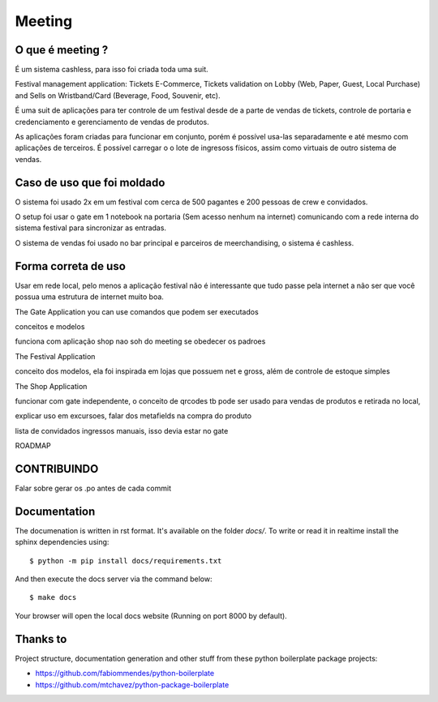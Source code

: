 =======
Meeting
=======

.. image:: https://img.shields.io/pypi/v/meeting.svg
        :target: https://pypi.python.org/pypi/meeting

.. image:: https://travis-ci.org/mauler/meeting.svg?branch=master
        :target: https://travis-ci.org/mauler/meeting

.. image:: https://ci.appveyor.com/api/projects/status/github/mauler/meeting?branch=master
        :target: https://ci.appveyor.com/project/mauler/meeting/branch/master

.. image:: https://codecov.io/github/mauler/meeting/coverage.svg?branch=master
        :target: https://codecov.io/github/mauler/meeting?branch=master

.. image:: https://badges.gitter.im/Join Chat.svg
        :target: https://gitter.im/mauler/meeting?utm_source=badge&utm_medium=badge&utm_campaign=pr-badge&utm_content=badge

.. image:: https://readthedocs.org/projects/meeting/badge/?version=latest
        :target: https://readthedocs.org/projects/meeting/?badge=latest
        :alt: Documentation Status

.. image:: https://landscape.io/github/mauler/meeting/master/landscape.svg?style=flat
        :target: https://landscape.io/github/mauler/meeting/master
        :alt: Code Health

.. image:: https://img.shields.io/scrutinizer/g/mauler/meeting.svg
        :target: https://scrutinizer-ci.com/g/mauler/meeting/?branch=master
        :alt: Scrutinizer Code Quality


*****
O que é meeting ?
*****

É um sistema cashless, para isso foi criada toda uma suit.


Festival management application: Tickets E-Commerce, Tickets validation on Lobby (Web, Paper, Guest, Local Purchase) and Sells on Wristband/Card (Beverage, Food, Souvenir, etc).

É uma suit de aplicações para ter controle de um festival desde de a parte de vendas de tickets, controle de portaria e credenciamento e gerenciamento de vendas de produtos.

As aplicações foram criadas para funcionar em conjunto, porém é possível usa-las separadamente e até mesmo com aplicações de terceiros. É possível carregar o o lote de ingresoss físicos, assim como virtuais de outro sistema de vendas.


*****
Caso de uso que foi moldado
*****

O sistema foi usado 2x em um festival com cerca de 500 pagantes e 200 pessoas de crew e convidados.

O setup foi usar o gate em 1 notebook na portaria (Sem acesso nenhum na internet) comunicando com a rede interna do sistema festival para sincronizar as entradas.

O sistema de vendas foi usado no bar principal e parceiros de meerchandising, o sistema é cashless.


****
Forma correta de uso
****

Usar em rede local, pelo menos a aplicação festival não é interessante que tudo passe pela internet a não ser que você possua uma estrutura de internet muito boa.



The Gate Application
you can use
comandos que podem ser executados

conceitos e modelos

funciona com aplicação shop nao soh do meeting se obedecer os padroes


The Festival Application

conceito dos modelos, ela foi inspirada em lojas que possuem net e gross, além de controle de estoque simples


The Shop Application

funcionar com gate independente, o conceito de qrcodes tb pode ser usado para vendas de produtos e retirada no local,

explicar uso em excursoes, falar dos metafields na compra do produto

lista de convidados
ingressos manuais, isso devia estar no gate


ROADMAP



*************
CONTRIBUINDO
*************

Falar sobre gerar os .po antes de cada commit



*************
Documentation
*************

The documenation is written in rst format. It's available on the folder *docs/*. To write or read it in realtime install the sphinx dependencies using::

    $ python -m pip install docs/requirements.txt

And then execute the docs server via the command below::

    $ make docs

Your browser will open the local docs website (Running on port 8000 by default).


*********
Thanks to
*********

Project structure, documentation generation and other stuff from these
python boilerplate package projects:

* https://github.com/fabiommendes/python-boilerplate
* https://github.com/mtchavez/python-package-boilerplate
